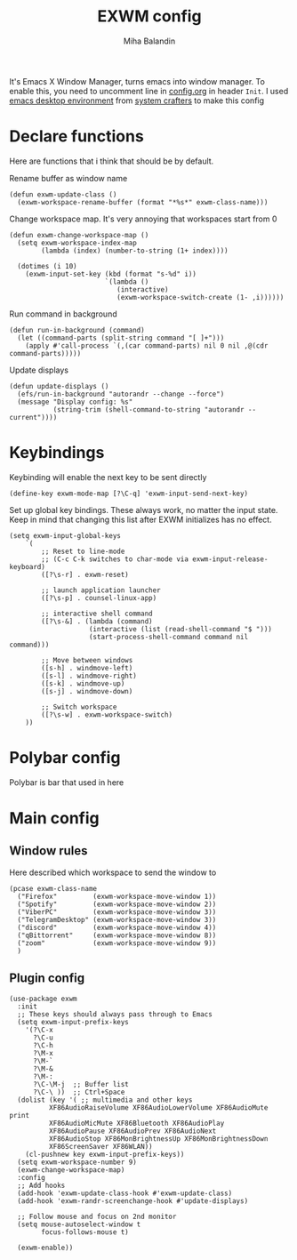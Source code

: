 #+TITLE: EXWM config
#+AUTHOR: Miha Balandin
#+PROPERTY: header-args :tangle ~/.emacs.d/config/exwm.el

It's Emacs X Window Manager, turns emacs into window manager. To enable
this, you need to uncomment line in [[file:config.org][config.org]] in header =Init=. I used
[[https://systemcrafters.net/emacs-desktop-environment/][emacs desktop environment]] from [[https://systemcrafters.net/][system crafters]] to make this config

* Declare functions
Here are functions that i think that should be by default.

Rename buffer as window name
#+begin_src elisp
(defun exwm-update-class ()
  (exwm-workspace-rename-buffer (format "*%s*" exwm-class-name)))
#+end_src

Change workspace map. It's very annoying that workspaces start from 0
#+begin_src elisp
(defun exwm-change-workspace-map ()
  (setq exwm-workspace-index-map
		(lambda (index) (number-to-string (1+ index))))

  (dotimes (i 10)
	(exwm-input-set-key (kbd (format "s-%d" i))
						`(lambda ()
						   (interactive)
						   (exwm-workspace-switch-create (1- ,i))))))
#+end_src

Run command in background
#+begin_src elisp
(defun run-in-background (command)
  (let ((command-parts (split-string command "[ ]+")))
    (apply #'call-process `(,(car command-parts) nil 0 nil ,@(cdr command-parts)))))
#+end_src

Update displays
#+begin_src elisp
(defun update-displays ()
  (efs/run-in-background "autorandr --change --force")
  (message "Display config: %s"
           (string-trim (shell-command-to-string "autorandr --current"))))
#+end_src

* Keybindings
Keybinding will enable the next key to be sent directly
#+begin_src elisp
(define-key exwm-mode-map [?\C-q] 'exwm-input-send-next-key)
#+end_src

Set up global key bindings. These always work, no matter the input state.
Keep in mind that changing this list after EXWM initializes has no effect.
#+begin_src elisp
(setq exwm-input-global-keys
    `(
        ;; Reset to line-mode
        ;; (C-c C-k switches to char-mode via exwm-input-release-keyboard)
        ([?\s-r] . exwm-reset)

        ;; launch application launcher
        ([?\s-p] . counsel-linux-app)

        ;; interactive shell command
        ([?\s-&] . (lambda (command)
                    (interactive (list (read-shell-command "$ ")))
                    (start-process-shell-command command nil command)))

        ;; Move between windows
        ([s-h] . windmove-left)
        ([s-l] . windmove-right)
        ([s-k] . windmove-up)
        ([s-j] . windmove-down)

        ;; Switch workspace
        ([?\s-w] . exwm-workspace-switch)
    ))
#+end_src

* Polybar config
Polybar is bar that used in here

# #+begin_src conf :tangle ~/.config/polybar/bar-exwm.ini

# #+end_src

* Main config
** Window rules
Here described which workspace to send the window to

#+begin_src elisp
(pcase exwm-class-name
  ("Firefox"         (exwm-workspace-move-window 1))
  ("Spotify"         (exwm-workspace-move-window 2))
  ("ViberPC"         (exwm-workspace-move-window 3))
  ("TelegramDesktop" (exwm-workspace-move-window 3))
  ("discord"         (exwm-workspace-move-window 4))
  ("qBittorrent"     (exwm-workspace-move-window 8))
  ("zoom"            (exwm-workspace-move-window 9))
  )
#+end_src

** Plugin config
#+begin_src elisp
(use-package exwm
  :init
  ;; These keys should always pass through to Emacs
  (setq exwm-input-prefix-keys
    '(?\C-x
      ?\C-u
      ?\C-h
      ?\M-x
      ?\M-`
      ?\M-&
      ?\M-:
      ?\C-\M-j  ;; Buffer list
      ?\C-\ ))  ;; Ctrl+Space
  (dolist (key '( ;; multimedia and other keys
          XF86AudioRaiseVolume XF86AudioLowerVolume XF86AudioMute print
          XF86AudioMicMute XF86Bluetooth XF86AudioPlay
          XF86AudioPause XF86AudioPrev XF86AudioNext
          XF86AudioStop XF86MonBrightnessUp XF86MonBrightnessDown
          XF86ScreenSaver XF86WLAN))
    (cl-pushnew key exwm-input-prefix-keys))
  (setq exwm-workspace-number 9)
  (exwm-change-workspace-map)
  :config
  ;; Add hooks
  (add-hook 'exwm-update-class-hook #'exwm-update-class)
  (add-hook 'exwm-randr-screenchange-hook #'update-displays)

  ;; Follow mouse and focus on 2nd monitor
  (setq mouse-autoselect-window t
        focus-follows-mouse t)

  (exwm-enable))
#+end_src

